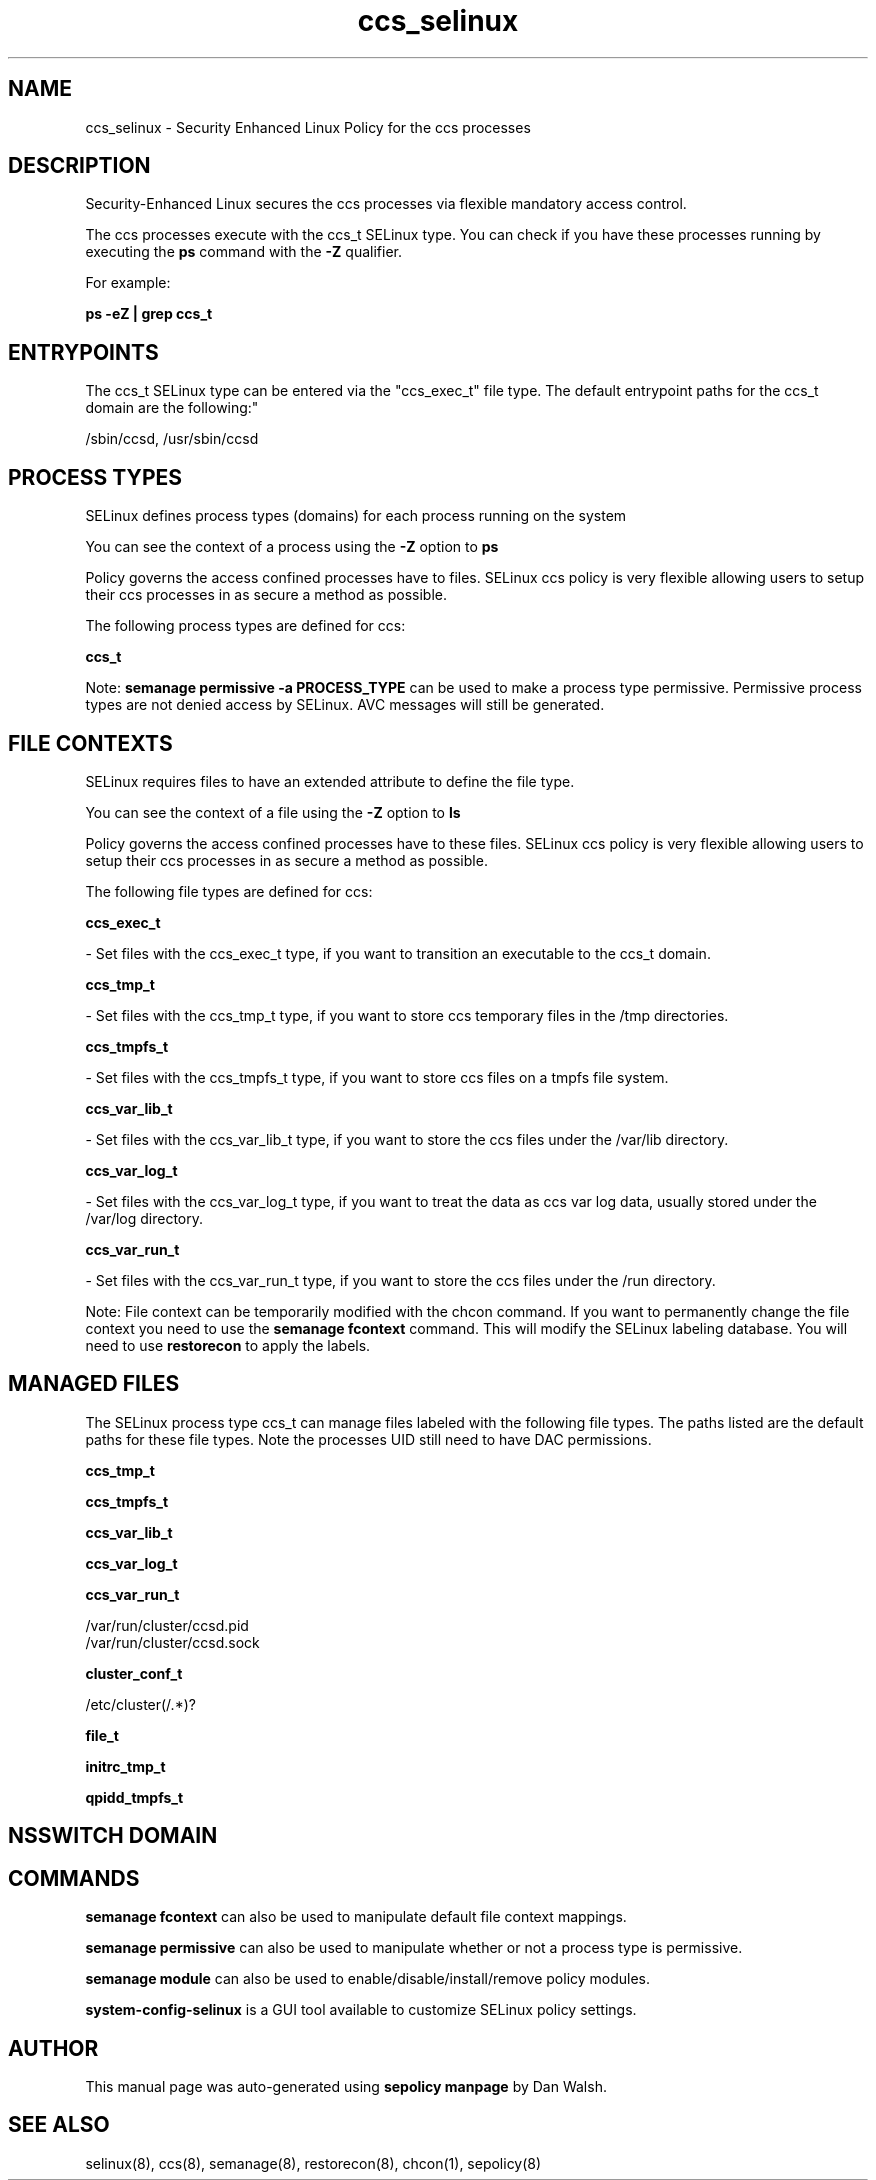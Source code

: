 .TH  "ccs_selinux"  "8"  "12-11-01" "ccs" "SELinux Policy documentation for ccs"
.SH "NAME"
ccs_selinux \- Security Enhanced Linux Policy for the ccs processes
.SH "DESCRIPTION"

Security-Enhanced Linux secures the ccs processes via flexible mandatory access control.

The ccs processes execute with the ccs_t SELinux type. You can check if you have these processes running by executing the \fBps\fP command with the \fB\-Z\fP qualifier.

For example:

.B ps -eZ | grep ccs_t


.SH "ENTRYPOINTS"

The ccs_t SELinux type can be entered via the "ccs_exec_t" file type.  The default entrypoint paths for the ccs_t domain are the following:"

/sbin/ccsd, /usr/sbin/ccsd
.SH PROCESS TYPES
SELinux defines process types (domains) for each process running on the system
.PP
You can see the context of a process using the \fB\-Z\fP option to \fBps\bP
.PP
Policy governs the access confined processes have to files.
SELinux ccs policy is very flexible allowing users to setup their ccs processes in as secure a method as possible.
.PP
The following process types are defined for ccs:

.EX
.B ccs_t
.EE
.PP
Note:
.B semanage permissive -a PROCESS_TYPE
can be used to make a process type permissive. Permissive process types are not denied access by SELinux. AVC messages will still be generated.

.SH FILE CONTEXTS
SELinux requires files to have an extended attribute to define the file type.
.PP
You can see the context of a file using the \fB\-Z\fP option to \fBls\bP
.PP
Policy governs the access confined processes have to these files.
SELinux ccs policy is very flexible allowing users to setup their ccs processes in as secure a method as possible.
.PP
The following file types are defined for ccs:


.EX
.PP
.B ccs_exec_t
.EE

- Set files with the ccs_exec_t type, if you want to transition an executable to the ccs_t domain.


.EX
.PP
.B ccs_tmp_t
.EE

- Set files with the ccs_tmp_t type, if you want to store ccs temporary files in the /tmp directories.


.EX
.PP
.B ccs_tmpfs_t
.EE

- Set files with the ccs_tmpfs_t type, if you want to store ccs files on a tmpfs file system.


.EX
.PP
.B ccs_var_lib_t
.EE

- Set files with the ccs_var_lib_t type, if you want to store the ccs files under the /var/lib directory.


.EX
.PP
.B ccs_var_log_t
.EE

- Set files with the ccs_var_log_t type, if you want to treat the data as ccs var log data, usually stored under the /var/log directory.


.EX
.PP
.B ccs_var_run_t
.EE

- Set files with the ccs_var_run_t type, if you want to store the ccs files under the /run directory.


.PP
Note: File context can be temporarily modified with the chcon command.  If you want to permanently change the file context you need to use the
.B semanage fcontext
command.  This will modify the SELinux labeling database.  You will need to use
.B restorecon
to apply the labels.

.SH "MANAGED FILES"

The SELinux process type ccs_t can manage files labeled with the following file types.  The paths listed are the default paths for these file types.  Note the processes UID still need to have DAC permissions.

.br
.B ccs_tmp_t


.br
.B ccs_tmpfs_t


.br
.B ccs_var_lib_t


.br
.B ccs_var_log_t


.br
.B ccs_var_run_t

	/var/run/cluster/ccsd\.pid
.br
	/var/run/cluster/ccsd\.sock
.br

.br
.B cluster_conf_t

	/etc/cluster(/.*)?
.br

.br
.B file_t


.br
.B initrc_tmp_t


.br
.B qpidd_tmpfs_t


.SH NSSWITCH DOMAIN

.SH "COMMANDS"
.B semanage fcontext
can also be used to manipulate default file context mappings.
.PP
.B semanage permissive
can also be used to manipulate whether or not a process type is permissive.
.PP
.B semanage module
can also be used to enable/disable/install/remove policy modules.

.PP
.B system-config-selinux
is a GUI tool available to customize SELinux policy settings.

.SH AUTHOR
This manual page was auto-generated using
.B "sepolicy manpage"
by Dan Walsh.

.SH "SEE ALSO"
selinux(8), ccs(8), semanage(8), restorecon(8), chcon(1), sepolicy(8)
